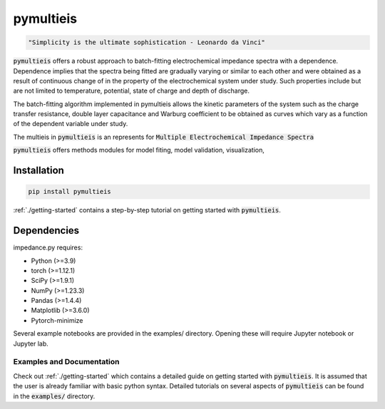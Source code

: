 pymultieis
=============
.. code-block:: bash

   "Simplicity is the ultimate sophistication - Leonardo da Vinci"

:code:`pymultieis` offers a robust approach to batch-fitting electrochemical impedance spectra with a dependence.
Dependence implies that the spectra being fitted are gradually varying or similar to each other
and were obtained as a result of continuous change of in the property of the electrochemical system under study.
Such properties include but are not limited to temperature, potential, state of charge and depth of discharge.

The batch-fitting algorithm implemented in pymultieis allows the kinetic parameters of the system
such as the charge transfer resistance, double layer capacitance and Warburg coefficient to be obtained
as curves which vary as a function of the dependent variable under study.

The multieis in :code:`pymultieis` is an represents for :code:`Multiple Electrochemical Impedance Spectra`

:code:`pymultieis` offers methods modules for model fiting, model validation, visualization,


Installation
*************
.. code-block:: bash

   pip install pymultieis

:ref:`./getting-started` contains a step-by-step tutorial
on getting started with :code:`pymultieis`.

Dependencies
**************

impedance.py requires:

-   Python (>=3.9)
-   torch (>=1.12.1)
-   SciPy (>=1.9.1)
-   NumPy (>=1.23.3)
-   Pandas (>=1.4.4)
-   Matplotlib (>=3.6.0)
-   Pytorch-minimize


Several example notebooks are provided in the examples/ directory.
Opening these will require Jupyter notebook or Jupyter lab.

Examples and Documentation
---------------------------

Check out :ref:`./getting-started` which contains a detailed guide on getting started with :code:`pymultieis`.
It is assumed that the user is already familiar with basic python syntax.
Detailed tutorials on several aspects of :code:`pymultieis` can be found in the :code:`examples/` directory.

